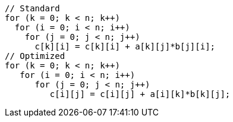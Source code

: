 [cs]
----
// Standard
for (k = 0; k < n; k++)
  for (i = 0; i < n; i++)
    for (j = 0; j < n; j++)
      c[k][i] = c[k][i] + a[k][j]*b[j][i];
// Optimized
for (k = 0; k < n; k++)
   for (i = 0; i < n; i++)
      for (j = 0; j < n; j++)
         c[i][j] = c[i][j] + a[i][k]*b[k][j];
----